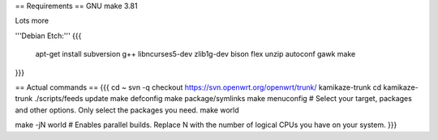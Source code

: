 == Requirements ==
GNU make 3.81

Lots more

'''Debian Etch:'''
{{{
 apt-get install subversion g++ libncurses5-dev zlib1g-dev bison flex unzip autoconf gawk make
}}}


== Actual commands ==
{{{
cd ~
svn -q checkout https://svn.openwrt.org/openwrt/trunk/ kamikaze-trunk
cd kamikaze-trunk
./scripts/feeds update
make defconfig
make package/symlinks
make menuconfig          # Select your target, packages and other options. Only select the packages you need.
make world

make -jN world           # Enables parallel builds. Replace N with the number of logical CPUs you have on your system.
}}}
